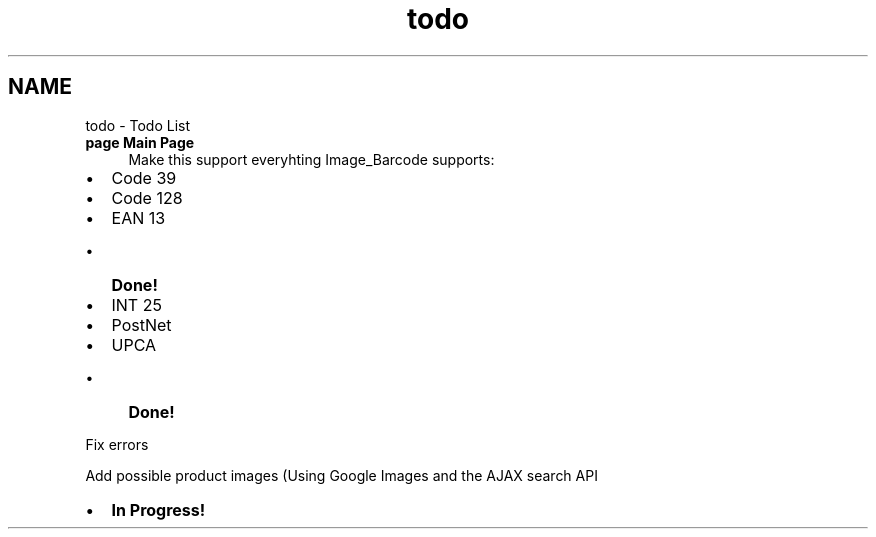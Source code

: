 .TH "todo" 3 "26 Apr 2008" "UPC Lookup" \" -*- nroff -*-
.ad l
.nh
.SH NAME
todo \- Todo List
 
.IP "\fBpage \fBMain Page\fP \fP" 1c
Make this support everyhting Image_Barcode supports:
.IP "\(bu" 2
Code 39
.IP "\(bu" 2
Code 128
.IP "\(bu" 2
EAN 13
.IP "  \(bu" 4
\fBDone!\fP 
.PP

.IP "\(bu" 2
INT 25
.IP "\(bu" 2
PostNet
.IP "\(bu" 2
UPCA
.IP "  \(bu" 4
\fBDone!\fP 
.PP

.PP
.PP
Fix errors 
.PP
Add possible product images (Using Google Images and the AJAX search API
.IP "\(bu" 2
\fBIn\fP \fBProgress!\fP 
.PP
.PP
.PP

